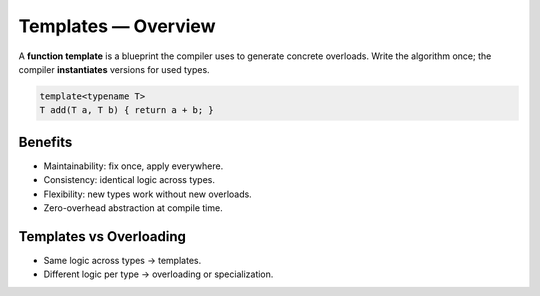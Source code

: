 Templates — Overview
====================

A **function template** is a blueprint the compiler uses to generate concrete overloads. Write the algorithm once; the compiler **instantiates** versions for used types.

.. code-block:: cpp

   template<typename T>
   T add(T a, T b) { return a + b; }

Benefits
--------

- Maintainability: fix once, apply everywhere.
- Consistency: identical logic across types.
- Flexibility: new types work without new overloads.
- Zero-overhead abstraction at compile time.

Templates vs Overloading
------------------------

- Same logic across types → templates.
- Different logic per type → overloading or specialization.
